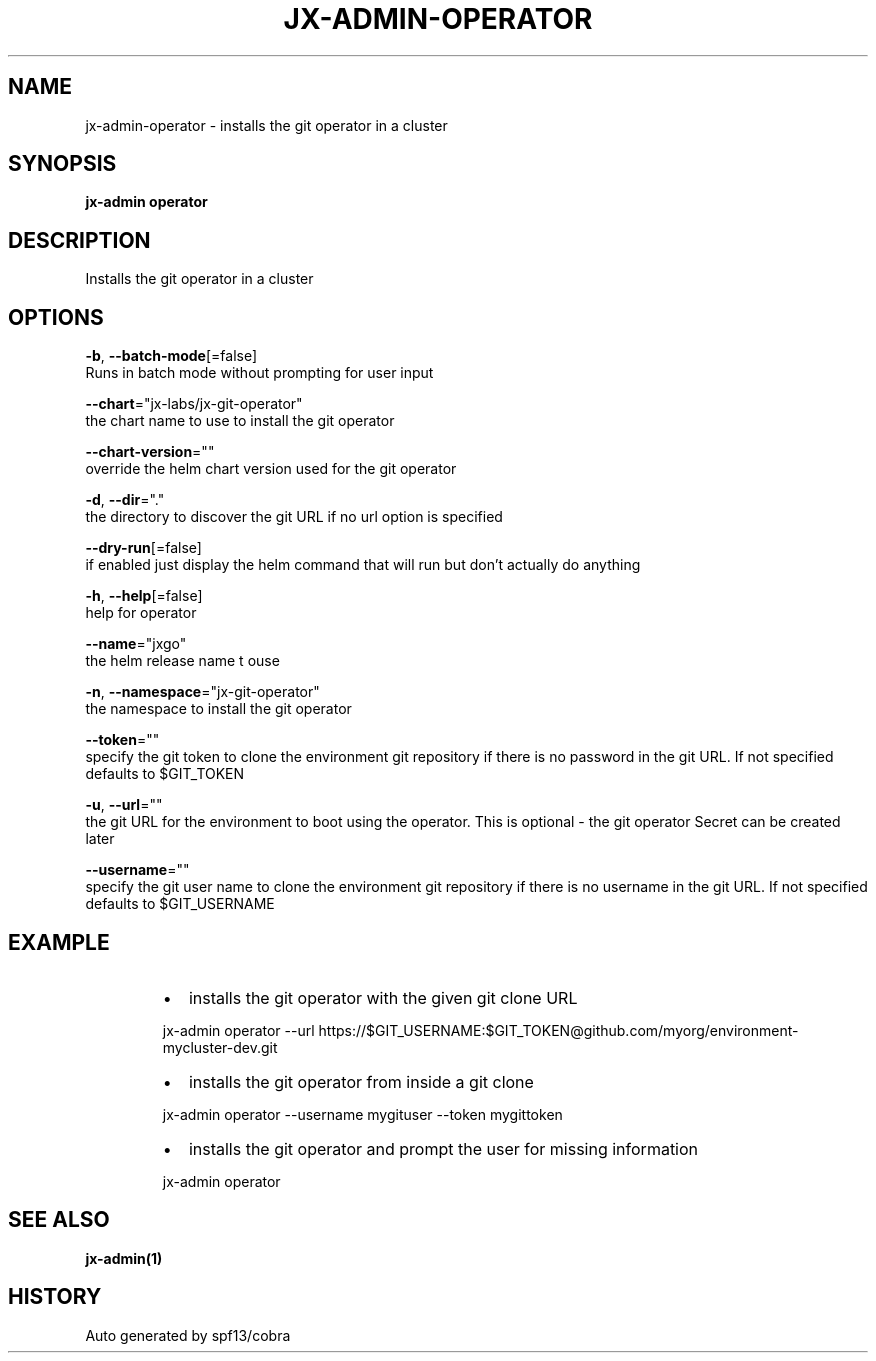 .TH "JX-ADMIN\-OPERATOR" "1" "" "Auto generated by spf13/cobra" "" 
.nh
.ad l


.SH NAME
.PP
jx\-admin\-operator \- installs the git operator in a cluster


.SH SYNOPSIS
.PP
\fBjx\-admin operator\fP


.SH DESCRIPTION
.PP
Installs the git operator in a cluster


.SH OPTIONS
.PP
\fB\-b\fP, \fB\-\-batch\-mode\fP[=false]
    Runs in batch mode without prompting for user input

.PP
\fB\-\-chart\fP="jx\-labs/jx\-git\-operator"
    the chart name to use to install the git operator

.PP
\fB\-\-chart\-version\fP=""
    override the helm chart version used for the git operator

.PP
\fB\-d\fP, \fB\-\-dir\fP="."
    the directory to discover the git URL if no url option is specified

.PP
\fB\-\-dry\-run\fP[=false]
    if enabled just display the helm command that will run but don't actually do anything

.PP
\fB\-h\fP, \fB\-\-help\fP[=false]
    help for operator

.PP
\fB\-\-name\fP="jxgo"
    the helm release name t ouse

.PP
\fB\-n\fP, \fB\-\-namespace\fP="jx\-git\-operator"
    the namespace to install the git operator

.PP
\fB\-\-token\fP=""
    specify the git token to clone the environment git repository if there is no password in the git URL. If not specified defaults to $GIT\_TOKEN

.PP
\fB\-u\fP, \fB\-\-url\fP=""
    the git URL for the environment to boot using the operator. This is optional \- the git operator Secret can be created later

.PP
\fB\-\-username\fP=""
    specify the git user name to clone the environment git repository if there is no username in the git URL. If not specified defaults to $GIT\_USERNAME


.SH EXAMPLE
.RS
.IP \(bu 2
installs the git operator with the given git clone URL

.br

.RE

.PP
.RS

.nf
  jx\-admin operator \-\-url https://$GIT\_USERNAME:$GIT\_TOKEN@github.com/myorg/environment\-mycluster\-dev.git

.fi
.RE

.RS
.IP \(bu 2
installs the git operator from inside a git clone

.br

.RE

.PP
.RS

.nf
  jx\-admin operator \-\-username mygituser \-\-token mygittoken

.fi
.RE

.RS
.IP \(bu 2
installs the git operator and prompt the user for missing information

.br

.RE

.PP
.RS

.nf
  jx\-admin operator

.fi
.RE


.SH SEE ALSO
.PP
\fBjx\-admin(1)\fP


.SH HISTORY
.PP
Auto generated by spf13/cobra
